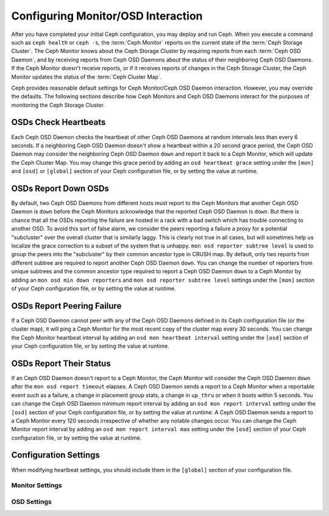 =====================================
 Configuring Monitor/OSD Interaction
=====================================

.. index:: heartbeat

After you have completed your initial Ceph configuration, you may deploy and run
Ceph.  When you execute a command such as ``ceph health`` or ``ceph -s``,  the
:term:`Ceph Monitor` reports on the current state of the :term:`Ceph Storage
Cluster`. The Ceph Monitor knows about the Ceph Storage Cluster by requiring
reports from each :term:`Ceph OSD Daemon`, and by receiving reports from Ceph
OSD Daemons about the status of their neighboring Ceph OSD Daemons. If the Ceph
Monitor doesn't receive reports, or if it receives reports of changes in the
Ceph Storage Cluster, the Ceph Monitor updates the status of the :term:`Ceph
Cluster Map`.

Ceph provides reasonable default settings for Ceph Monitor/Ceph OSD Daemon
interaction. However, you may override the defaults. The following sections
describe how Ceph Monitors and Ceph OSD Daemons interact for the purposes of
monitoring the Ceph Storage Cluster.

.. index:: heartbeat interval

OSDs Check Heartbeats
=====================

Each Ceph OSD Daemon checks the heartbeat of other Ceph OSD Daemons at random
intervals less than every 6 seconds.  If a neighboring Ceph OSD Daemon doesn't
show a heartbeat within a 20 second grace period, the Ceph OSD Daemon may
consider the neighboring Ceph OSD Daemon ``down`` and report it back to a Ceph
Monitor, which will update the Ceph Cluster Map. You may change this grace
period by adding an ``osd heartbeat grace`` setting under the ``[mon]``
and ``[osd]`` or ``[global]`` section of your Ceph configuration file,
or by setting the value at runtime.


.. ditaa::
           +---------+          +---------+
           |  OSD 1  |          |  OSD 2  |
           +---------+          +---------+
                |                    |
                |----+ Heartbeat     |
                |    | Interval      |
                |<---+ Exceeded      |
                |                    |
                |       Check        |
                |     Heartbeat      |
                |------------------->|
                |                    |
                |<-------------------|
                |   Heart Beating    |
                |                    |
                |----+ Heartbeat     |
                |    | Interval      |
                |<---+ Exceeded      |
                |                    |
                |       Check        |
                |     Heartbeat      |
                |------------------->|
                |                    |
                |----+ Grace         |
                |    | Period        |
                |<---+ Exceeded      |
                |                    |
                |----+ Mark          |
                |    | OSD 2         |
                |<---+ Down          |


.. index:: OSD down report

OSDs Report Down OSDs
=====================

By default, two Ceph OSD Daemons from different hosts must report to the Ceph
Monitors that another Ceph OSD Daemon is ``down`` before the Ceph Monitors
acknowledge that the reported Ceph OSD Daemon is ``down``. But there is chance
that all the OSDs reporting the failure are hosted in a rack with a bad switch
which has trouble connecting to another OSD. To avoid this sort of false alarm,
we consider the peers reporting a failure a proxy for a potential "subcluster"
over the overall cluster that is similarly laggy. This is clearly not true in
all cases, but will sometimes help us localize the grace correction to a subset
of the system that is unhappy. ``mon osd reporter subtree level`` is used to
group the peers into the "subcluster" by their common ancestor type in CRUSH
map. By default, only two reports from different subtree are required to report
another Ceph OSD Daemon ``down``. You can change the number of reporters from
unique subtrees and the common ancestor type required to report a Ceph OSD
Daemon ``down`` to a Ceph Monitor by adding an ``mon osd min down reporters``
and ``mon osd reporter subtree level`` settings  under the ``[mon]`` section of
your Ceph configuration file, or by setting the value at runtime.


.. ditaa::

           +---------+     +---------+      +---------+
           |  OSD 1  |     |  OSD 2  |      | Monitor |
           +---------+     +---------+      +---------+
                |               |                |
                | OSD 3 Is Down |                |
                |---------------+--------------->|
                |               |                |
                |               |                |
                |               | OSD 3 Is Down  |
                |               |--------------->|
                |               |                |
                |               |                |
                |               |                |---------+ Mark
                |               |                |         | OSD 3
                |               |                |<--------+ Down


.. index:: peering failure

OSDs Report Peering Failure
===========================

If a Ceph OSD Daemon cannot peer with any of the Ceph OSD Daemons defined in its
Ceph configuration file (or the cluster map), it will ping a Ceph Monitor for
the most recent copy of the cluster map every 30 seconds. You can change the
Ceph Monitor heartbeat interval by adding an ``osd mon heartbeat interval``
setting under the ``[osd]`` section of your Ceph configuration file, or by
setting the value at runtime.

.. ditaa::

           +---------+     +---------+     +-------+     +---------+
           |  OSD 1  |     |  OSD 2  |     | OSD 3 |     | Monitor |
           +---------+     +---------+     +-------+     +---------+
                |               |              |              |
                |  Request To   |              |              |
                |     Peer      |              |              |
                |-------------->|              |              |
                |<--------------|              |              |
                |    Peering                   |              |
                |                              |              |
                |  Request To                  |              |
                |     Peer                     |              |
                |----------------------------->|              |
                |                                             |
                |----+ OSD Monitor                            |
                |    | Heartbeat                              |
                |<---+ Interval Exceeded                      |
                |                                             |
                |         Failed to Peer with OSD 3           |
                |-------------------------------------------->|
                |<--------------------------------------------|
                |          Receive New Cluster Map            |


.. index:: OSD status

OSDs Report Their Status
========================

If an Ceph OSD Daemon doesn't report to a Ceph Monitor, the Ceph Monitor will
consider the Ceph OSD Daemon ``down`` after the  ``mon osd report timeout``
elapses. A Ceph OSD Daemon sends a report to a Ceph Monitor when a reportable
event such as a failure, a change in placement group stats, a change in
``up_thru`` or when it boots within 5 seconds. You can change the Ceph OSD
Daemon minimum report interval by adding an ``osd mon report interval``
setting under the ``[osd]`` section of your Ceph configuration file, or by
setting the value at runtime. A Ceph OSD Daemon sends a report to a Ceph
Monitor every 120 seconds irrespective of whether any notable changes occur.
You can change the Ceph Monitor report interval by adding an ``osd mon report
interval max`` setting under the ``[osd]`` section of your Ceph configuration
file, or by setting the value at runtime.


.. ditaa::

           +---------+          +---------+
           |  OSD 1  |          | Monitor |
           +---------+          +---------+
                |                    |
                |----+ Report Min    |
                |    | Interval      |
                |<---+ Exceeded      |
                |                    |
                |----+ Reportable    |
                |    | Event         |
                |<---+ Occurs        |
                |                    |
                |     Report To      |
                |      Monitor       |
                |------------------->|
                |                    |
                |----+ Report Max    |
                |    | Interval      |
                |<---+ Exceeded      |
                |                    |
                |     Report To      |
                |      Monitor       |
                |------------------->|
                |                    |
                |----+ Monitor       |
                |    | Fails         |
                |<---+               |
                                     +----+ Monitor OSD
                                     |    | Report Timeout
                                     |<---+ Exceeded
                                     |
                                     +----+ Mark
                                     |    | OSD 1
                                     |<---+ Down




Configuration Settings
======================

When modifying heartbeat settings, you should include them in the ``[global]``
section of your configuration file.

.. index:: monitor heartbeat

Monitor Settings
----------------

.. confval:: mon_osd_min_up_ratio
.. confval:: mon_osd_min_in_ratio
.. confval:: mon_osd_laggy_halflife
.. confval:: mon_osd_laggy_weight
.. confval:: mon_osd_laggy_max_interval
.. confval:: mon_osd_adjust_heartbeat_grace
.. confval:: mon_osd_adjust_down_out_interval
.. confval:: mon_osd_auto_mark_in
.. confval:: mon_osd_auto_mark_auto_out_in
.. confval:: mon_osd_auto_mark_new_in
.. confval:: mon_osd_down_out_interval
.. confval:: mon_osd_down_out_subtree_limit
.. confval:: mon_osd_report_timeout
.. confval:: mon_osd_min_down_reporters
.. confval:: mon_osd_reporter_subtree_level

.. index:: OSD heartbeat

OSD Settings
------------

.. confval:: osd_heartbeat_interval
.. confval:: osd_heartbeat_grace
.. confval:: osd_mon_heartbeat_interval
.. confval:: osd_mon_heartbeat_stat_stale
.. confval:: osd_mon_report_interval
